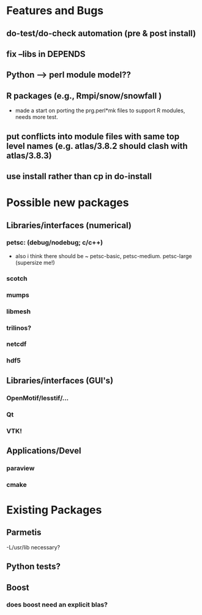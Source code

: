* Features and Bugs
** do-test/do-check automation (pre & post install)
** fix --libs in DEPENDS
** Python --> perl module model??
** R packages (e.g., Rmpi/snow/snowfall  )
 - made a start on porting the prg.perl*mk files to support R modules,
   needs more test.
** put conflicts into module files with same top level names (e.g. atlas/3.8.2 should clash with atlas/3.8.3)
** use install rather than cp in do-install 

* Possible new packages
** Libraries/interfaces (numerical)
*** petsc: (debug/nodebug; c/c++)
    - also i think there should be ~ petsc-basic,
      petsc-medium. petsc-large (supersize me!)
*** scotch
*** mumps
*** libmesh
*** trilinos?
*** netcdf
*** hdf5
** Libraries/interfaces (GUI's)
*** OpenMotif/lesstif/...
*** Qt
*** VTK!
** Applications/Devel
*** paraview
*** cmake

* Existing Packages
** Parmetis
   -L/usr/lib necessary?

** Python tests?
** Boost
*** does boost need an explicit blas?   
